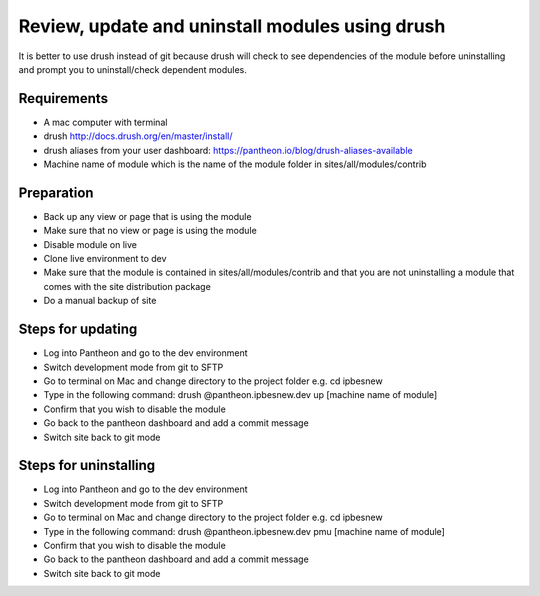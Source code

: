 Review, update and uninstall modules using drush
================================================
It is better to use drush instead of git because drush will check to see dependencies of the module before uninstalling and prompt you to uninstall/check dependent modules.
 
Requirements
------------
- A mac computer with terminal
- drush http://docs.drush.org/en/master/install/
- drush aliases from your user dashboard: https://pantheon.io/blog/drush-aliases-available
- Machine name of module which is the name of the module folder in sites/all/modules/contrib
 
Preparation
-----------
- Back up any view or page that is using the module
- Make sure that no view or page is using the module
- Disable module on live
- Clone live environment to dev
- Make sure that the module is contained in sites/all/modules/contrib and that you are not uninstalling a module that comes with the site distribution package
- Do a manual backup of site

Steps for updating
------------------
- Log into Pantheon and go to the dev environment
- Switch development mode from git to SFTP
- Go to terminal on Mac and change directory to the project folder e.g. cd ipbesnew
- Type in the following command: drush @pantheon.ipbesnew.dev up [machine name of module]
- Confirm that you wish to disable the module
- Go back to the pantheon dashboard and add a commit message
- Switch site back to git mode

Steps for uninstalling
------------------
- Log into Pantheon and go to the dev environment
- Switch development mode from git to SFTP
- Go to terminal on Mac and change directory to the project folder e.g. cd ipbesnew
- Type in the following command: drush @pantheon.ipbesnew.dev pmu [machine name of module]
- Confirm that you wish to disable the module
- Go back to the pantheon dashboard and add a commit message
- Switch site back to git mode

